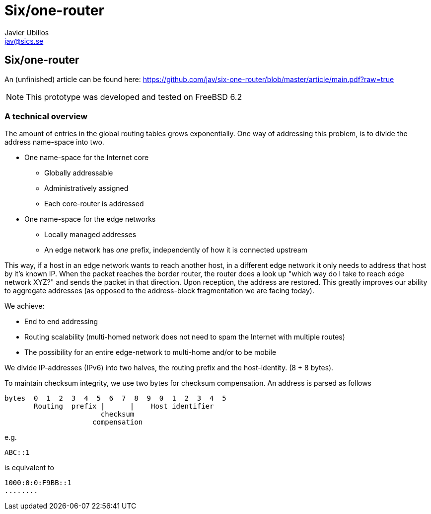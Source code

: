 Six/one-router
==============
Javier Ubillos <jav@sics.se>
:Author Initials: JU



Six/one-router
--------------
An (unfinished) article can be found here: https://github.com/jav/six-one-router/blob/master/article/main.pdf?raw=true

[NOTE]
This prototype was developed and tested on FreeBSD 6.2


A technical overview
~~~~~~~~~~~~~~~~~~~
The amount of entries in the global routing tables grows exponentially.
One way of addressing this problem, is to divide the address name-space into two. 

- One name-space for the Internet core
* Globally addressable
* Administratively assigned
* Each core-router is addressed
- One name-space for the edge networks
* Locally managed addresses
* An edge network has _one_ prefix, independently of how it is connected upstream

This way, if a host in an edge network wants to reach another host, in
a different edge network it only needs to address that host by it's
known IP. When the packet reaches the border router, the router does a
look up "which way do I take to reach edge network XYZ?" and sends the
packet in that direction. Upon reception, the address are
restored. This greatly improves our ability to aggregate addresses (as opposed to the address-block fragmentation we are facing today).

We achieve:

- End to end addressing
- Routing scalability (multi-homed network does not need to spam the Internet with multiple routes)
- The possibility for an entire edge-network to multi-home and/or to be mobile

We divide IP-addresses (IPv6) into two halves, the routing prefix and the host-identity. (8 + 8 bytes).

To maintain checksum integrity, we use two bytes for checksum compensation.
An address is parsed as follows
......................................

bytes  0  1  2  3  4  5  6  7  8  9  0  1  2  3  4  5
       Routing  prefix |      |    Host identifier
                       checksum
                     compensation
......................................

e.g. 
.........
ABC::1
.........
is equivalent to
.........
1000:0:0:F9BB::1
........

